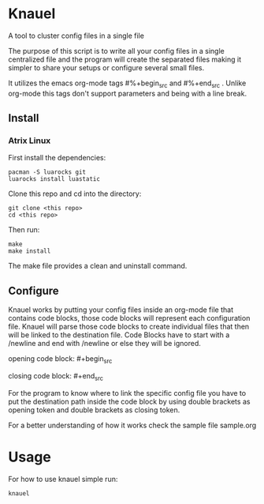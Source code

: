 * Knauel

A tool to cluster config files in a single file
[[knauel][file:knauel.png]]

The purpose of this script is to write all your config files in a single
  centralized file and the program will create the separated
  files making it simpler to share your setups or configure several small files.

  It utilizes the emacs org-mode tags \n#%+begin_src\n and \n#%+end_src\n .
  Unlike org-mode this tags don't support parameters and being with a line break.

** Install

*** Atrix Linux

First install the dependencies:
 #+begin_src
pacman -S luarocks git
luarocks install luastatic
 #+end_src

Clone this repo and cd into the directory:
#+begin_src
git clone <this repo>
cd <this repo>
#+end_src

Then run:
 #+begin_src
make
make install
 #+end_src

The make file provides a clean and uninstall command.

** Configure

Knauel works by putting your config files inside an org-mode file that contains code blocks, those code blocks will represent each configuration file. Knauel will parse those code blocks to create individual files that then will be linked to the destination file. Code Blocks have to start with a /newline and end with /newline or else they will be ignored.

opening code block:
\n#+begin_src\n

closing code block:
	\n#+end_src\n

	For the program to know where to link the specific config file you have to put the destination path inside the code block by using double brackets as opening token and double brackets as closing token.

	For a better understanding of how it works check the sample file sample.org

* Usage

For how to use knauel simple run:
#+begin_src
knauel
#+end_src
